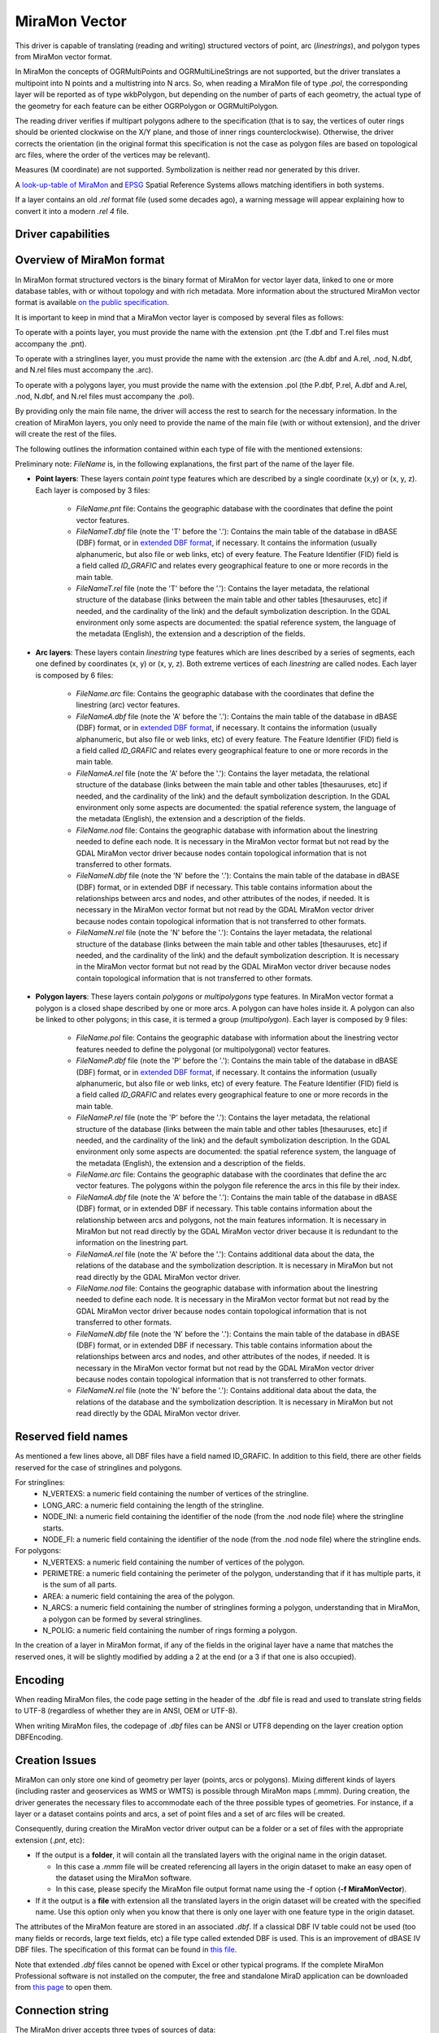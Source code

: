 .. _vector.miramon:

MiraMon Vector
====================

.. shortname:: MiraMonVector

.. built_in_by_default::

This driver is capable of translating (reading and writing) structured vectors
of point, arc (*linestrings*), and polygon types from MiraMon vector format.

In MiraMon the concepts of OGRMultiPoints and OGRMultiLineStrings are not supported,
but the driver translates a multipoint into N points and a multistring into N arcs.
So, when reading a MiraMon file of type *.pol*, the corresponding
layer will be reported as of type wkbPolygon, but depending on the
number of parts of each geometry, the actual type of the geometry for
each feature can be either OGRPolygon or OGRMultiPolygon.

The reading driver verifies if multipart polygons adhere to the 
specification (that is to say, the vertices of outer rings should be
oriented clockwise on the X/Y plane, and those of inner rings
counterclockwise). Otherwise, the driver corrects the orientation
(in the original format this specification is not the case as polygon
files are based on topological arc files, where the order of the vertices
may be relevant).

Measures (M coordinate) are not supported.
Symbolization is neither read nor generated by this driver.

A `look-up-table of MiraMon <https://www.miramon.cat/help/eng/mm32/AP6.htm>`__ and
`EPSG <https://epsg.org/home.html>`__ Spatial Reference Systems allows matching
identifiers in both systems.

If a layer contains an old *.rel* format file (used some decades ago),
a warning message will appear explaining how to convert it into a modern *.rel 4* file.

Driver capabilities
-------------------

.. supports_create::

.. supports_georeferencing::

.. supports_virtualio::

Overview of MiraMon format
--------------------------

In MiraMon format structured vectors is the binary format of MiraMon for vector layer data, linked to
one or more database tables, with or without topology and with rich metadata.
More information about the structured MiraMon vector format is available `on the public
specification <https://www.miramon.cat/new_note/eng/notes/MiraMon_structured_vectors_file_format.pdf>`__.

It is important to keep in mind that a MiraMon vector layer is composed by several files as follows:

To operate with a points layer, you must provide the name with the extension .pnt
(the T.dbf and T.rel files must accompany the .pnt).

To operate with a stringlines layer, you must provide the name with the extension .arc
(the A.dbf and A.rel, .nod, N.dbf, and N.rel files must accompany the .arc).

To operate with a polygons layer, you must provide the name with the extension .pol
(the P.dbf, P.rel, A.dbf and A.rel, .nod, N.dbf, and N.rel files must accompany the .pol).

By providing only the main file name, the driver will access the rest to search for the
necessary information. In the creation of MiraMon layers, you only need to provide the name
of the main file (with or without extension), and the driver will create the rest of the files.

The following outlines the information contained within each type of file with the mentioned extensions:

Preliminary note: *FileName* is, in the following explanations, the first part of the name
of the layer file.   

- **Point layers**: These layers contain *point* type features which are described by a single
  coordinate (x,y) or (x, y, z). Each layer is composed by 3 files:

    - *FileName.pnt* file: Contains the geographic database with the coordinates that define the
      point vector features.

    - *FileNameT.dbf* file (note the 'T' before the '.'): Contains the main table of the database
      in dBASE (DBF) format, or in `extended DBF format <https://www.miramon.cat/new_note/eng/notes/DBF_estesa.pdf>`__,
      if necessary. It contains the information (usually alphanumeric, but also file or web links, etc)
      of every feature. The Feature Identifier (FID) field is a field called *ID_GRAFIC* and relates
      every geographical feature to one or more records in the main table.

    - *FileNameT.rel* file (note the 'T' before the '.'): Contains the layer metadata,
      the relational structure of the database (links between the main table and other
      tables [thesauruses, etc] if needed, and the cardinality of the link) and the default
      symbolization description. In the GDAL environment
      only some aspects are documented: the spatial reference system, the language of the
      metadata (English), the extension and a description of the fields.

- **Arc layers**: These layers contain *linestring* type features which are lines
  described by a series of segments, each one defined by coordinates (x, y) or (x, y, z).
  Both extreme vertices of each *linestring* are called nodes. Each layer is composed by 6 files:

    - *FileName.arc* file: Contains the geographic database with the coordinates that define the
      linestring (arc) vector features.

    - *FileNameA.dbf* file (note the 'A' before the '.'): Contains the main table of the database
      in dBASE (DBF) format, or in `extended DBF format <https://www.miramon.cat/new_note/eng/notes/DBF_estesa.pdf>`__,
      if necessary. It contains the information (usually alphanumeric, but also file or web links, etc)
      of every feature. The Feature Identifier (FID) field is a field called *ID_GRAFIC* and relates
      every geographical feature to one or more records in the main table.

    - *FileNameA.rel* file (note the 'A' before the '.'): Contains the layer metadata,
      the relational structure of the database (links between the main table and other
      tables [thesauruses, etc] if needed, and the cardinality of the link) and the default
      symbolization description. In the GDAL environment
      only some aspects are documented: the spatial reference system, the language of the
      metadata (English), the extension and a description of the fields.

    - *FileName.nod* file: Contains the geographic database with information about the
      linestring needed to define each node. It is necessary in the MiraMon vector format but not read by
      the GDAL MiraMon vector driver because nodes contain topological information that is not
      transferred to other formats.

    - *FileNameN.dbf* file (note the 'N' before the '.'): Contains the main table of the database
      in dBASE (DBF) format, or in extended DBF if necessary. This table contains information about
      the relationships between arcs and nodes, and other attributes of the nodes, if needed.
      It is necessary in the MiraMon vector format but not read by the GDAL MiraMon vector driver because
      nodes contain topological information that is not transferred to other formats.

    - *FileNameN.rel* file (note the 'N' before the '.'): Contains the layer metadata,
      the relational structure of the database (links between the main table and other
      tables [thesauruses, etc] if needed, and the cardinality of the link) and the default
      symbolization description. It is necessary in the MiraMon vector format but not read by
      the GDAL MiraMon vector driver because nodes contain topological information that is not
      transferred to other formats.

- **Polygon layers**: These layers contain *polygons* or *multipolygons* type features.
  In MiraMon vector format a polygon is a closed shape described by one or more arcs.
  A polygon can have holes inside it. A polygon can also be linked to other polygons;
  in this case, it is termed a group (*multipolygon*). 
  Each layer is composed by 9 files:

    - *FileName.pol* file: Contains the geographic database with information about the linestring
      vector features needed to define the polygonal (or multipolygonal) vector features.  

    - *FileNameP.dbf* file (note the 'P' before the '.'): Contains the main table of the database
      in dBASE (DBF) format, or in `extended DBF format <https://www.miramon.cat/new_note/eng/notes/DBF_estesa.pdf>`__,
      if necessary. It contains the information (usually alphanumeric, but also file or web links, etc)
      of every feature. The Feature Identifier (FID) field is a field called *ID_GRAFIC* and relates
      every geographical feature to one or more records in the main table.

    - *FileNameP.rel* file (note the 'P' before the '.'): Contains the layer metadata,
      the relational structure of the database (links between the main table and other
      tables [thesauruses, etc] if needed, and the cardinality of the link) and the default
      symbolization description. In the GDAL environment
      only some aspects are documented: the spatial reference system, the language of the
      metadata (English), the extension and a description of the fields.

    - *FileName.arc* file: Contains the geographic database with the coordinates that define the
      arc vector features. The polygons within the polygon file reference the arcs in this file by their index.

    - *FileNameA.dbf* file (note the 'A' before the '.'): Contains the main table of the database
      in dBASE (DBF) format, or in extended DBF if necessary. This table contains information about
      the relationship between arcs and polygons, not the main features information. It is necessary in
      MiraMon but not read directly by the GDAL MiraMon vector driver because
      it is redundant to the information on the linestring part.

    - *FileNameA.rel* file (note the 'A' before the '.'): Contains additional data about the data,
      the relations of the database and the symbolization description. It is necessary in
      MiraMon but not read directly by the GDAL MiraMon vector driver.

    - *FileName.nod* file: Contains the geographic database with information about the
      linestring needed to define each node. It is necessary in the MiraMon vector format but not read by
      the GDAL MiraMon vector driver because nodes contain topological information that is not
      transferred to other formats. 

    - *FileNameN.dbf* file (note the 'N' before the '.'): Contains the main table of the database
      in dBASE (DBF) format, or in extended DBF if necessary. This table contains information about
      the relationships between arcs and nodes, and other attributes of the nodes, if needed.
      It is necessary in the MiraMon vector format but not read by the GDAL MiraMon vector driver because
      nodes contain topological information that is not transferred to other formats.

    - *FileNameN.rel* file (note the 'N' before the '.'): Contains additional data about the data,
      the relations of the database and the symbolization description. It is necessary in
      MiraMon but not read directly by the GDAL MiraMon vector driver.

Reserved field names
--------------------
As mentioned a few lines above, all DBF files have a field named ID_GRAFIC. In addition to this field,
there are other fields reserved for the case of stringlines and polygons.

For stringlines:
    - N_VERTEXS: a numeric field containing the number of vertices of the stringline.
    - LONG_ARC: a numeric field containing the length of the stringline.
    - NODE_INI: a numeric field containing the identifier of the node (from the .nod node file) where the stringline starts.
    - NODE_FI: a numeric field containing the identifier of the node (from the .nod node file) where the stringline ends.

For polygons:
    - N_VERTEXS: a numeric field containing the number of vertices of the polygon.
    - PERIMETRE: a numeric field containing the perimeter of the polygon, understanding that if it has multiple parts,
      it is the sum of all parts.
    - AREA: a numeric field containing the area of the polygon.
    - N_ARCS: a numeric field containing the number of stringlines forming a polygon, understanding that in MiraMon, a polygon
      can be formed by several stringlines.
    - N_POLIG: a numeric field containing the number of rings forming a polygon.

In the creation of a layer in MiraMon format, if any of the fields in the original layer have a name
that matches the reserved ones, it will be slightly modified by adding a 2 at the end (or a 3 if that one is also occupied).

Encoding
--------

When reading MiraMon files, the code page setting in the header of the .dbf file
is read and used to translate string fields to UTF-8 (regardless of whether they
are in ANSI, OEM or UTF-8).

When writing MiraMon files, the codepage of *.dbf* files can be ANSI or UTF8
depending on the layer creation option DBFEncoding.

Creation Issues
---------------

MiraMon can only store one kind of geometry per layer
(points, arcs or polygons). Mixing different kinds of layers
(including raster and geoservices as WMS or WMTS) is possible through MiraMon maps (.mmm).
During creation, the driver generates the necessary files to
accommodate each of the three possible types of geometries.
For instance, if a layer or a dataset contains points and arcs,
a set of point files and a set of arc files will be created.

Consequently, during creation the MiraMon vector driver output can be a
folder or a set of files with the appropriate extension (*.pnt*, etc):

- If the output is a **folder**, it will contain all the translated layers with the original name in the origin dataset.

  - In this case a *.mmm* file will be created referencing all layers in the origin dataset to make an
    easy open of the dataset using the MiraMon software.
  - In this case, please specify the MiraMon file output format name using the -f option (**-f MiraMonVector**).

- If it the output is a **file** with extension all the translated layers in the origin dataset will be created with the specified name.
  Use this option only when you know that there is only one layer with one feature type in the origin dataset.

The attributes of the MiraMon feature are stored in an associated *.dbf*.
If a classical DBF IV table could not be used (too many fields or records,
large text fields, etc) a file type called extended DBF is used.
This is an improvement of dBASE IV DBF files. The specification of this format can be found in `this file
<https://www.miramon.cat/new_note/eng/notes/DBF_estesa.pdf>`__.

Note that extended *.dbf* files cannot be opened with Excel or
other typical programs. If the complete MiraMon Professional software
is not installed on the computer, the free and standalone
MiraD application can be downloaded from
`this page <https://www.miramon.cat/USA/Prod-MiraD.htm>`__ to open them.

Connection string
-----------------

The MiraMon driver accepts three types of sources of data:

When translating from a MiraMon vector format, the MiraMon vector driver input needs a file with one of the
described extensions: 

-  *.pnt* for *points*.
-  *.arc* for *stringlines*.
-  *.pol* for *polygons* (or *multipolygons*).

The extension *.nod* is not valid for translation. Take in consideration all auxiliary files described above.

Field sizes
-----------

The driver knows to auto-extend string and integer fields to
dynamically accommodate for the length of the data to be inserted.

Size Issues
-----------

Geometry: The MiraMon vector format explicitly uses 32-bit offsets in the 1.1 version
and 64-bit offsets in the 2.0 version. It is better to produce 1.1 version files if 2.0
version is not really necessary than always use 2.0 version. Version 1.x files are smaller.

Attributes: The dbf format does not have any offsets in it, so it can be
arbitrarily large.

Open options
------------

The following open options are available.

-  .. oo:: Height
      :choices: First, Lowest, Highest

      Sets which of the possible heights for each vertex is read: 
      the *first*, the *lowest* or the *highest* one. It only applies to
      MiraMon multi-height layers, where the same X,Y vertex can have more than one Z.

-  .. oo:: iMultiRecord
      :choices: 1, 2, ..., Last, JSON

      In case of fields of type List, if the output driver cannot support them,
      user can select which one wants to keep: *iMultiRecord=1* for first, *iMultiRecord=2* for second, etc
      and *iMultiRecord=last* for the last element of the list.
      *iMultiRecord=JSON* option converts the list in a single value in JSON format.
      If not specified, all elements of the list will be translated by default as a OGR list field type.

-  .. oo:: OpenLanguage
      :choices: ENG, CAT, SPA
      :default: ENG

      If the layer to be opened is multilingual (in fact, the *.rel* file), this
      parameter sets the language to be read.


Dataset creation options
------------------------

None

Layer creation options
----------------------

-  .. lco:: Version
      :choices: V1.1, V2.0, last_version
      :default: V1.1
      
      Version of the file.
      Version 1.1 is limited to an unsigned 32-bit integer for FID, for internal
      offsets and for the number of entities the layer can handle. 
      It is the default option.
      Version 2.0 is the 64-bit version. It is practically unlimited
      (unsigned 64-bit integer for FID and internal offsets).      
      last_version selects to the last existing version ever.

-  .. lco:: DBFEncoding
      :choices: UTF8, ANSI
      :default: ANSI
      
      Encoding of the *.dbf* files.
      The MiraMon vector driver can write *.dbf* files in UTF-8 or ANSI charsets.

      As at the moment of this release, UTF-8 tables are not editable in the
      `MiraD application <https://www.miramon.cat/USA/Prod-MiraD.htm>`__, so it
      is recommended to use ANSI instead, if there are no coding problems.

-  .. oo:: CreationLanguage
      :choices: ENG, CAT, SPA
      :default: ENG

      It is the language used in the metadata file (*.rel*) for the descriptors of
      the *.dbf* fields.

Examples
--------

-  A translation from an *Example_1.dxf* file with one layer but some different geometric types
   in the layer, will result 'file1.dxf' into a new MiraMon set of layers in the 'output_folder'.

   ::

      ogr2ogr output_folder Example_1.dxf -f MiraMonVector -lco Version=V1.1


-  A translation from a *Example_2.dxf* file with one polygon type layer 'file1.dxf' into a new MiraMon layer
   'territories.pol' (with UTF-8 encoding at the *.dbf* files) is performed like this:

   ::

      ogr2ogr territories.pol Example_2.dxf -lco DBFEncoding=UTF8 (no needed to include **-f MiraMonVector** because the output layer is not a directory)


-  A translation from a MiraMon layer of arcs, 'rivers.arc', into a new *.gml* file (taking only the first element of
   the multirecords in the attributes table) is performed like this:

   ::

      ogr2ogr rivers.gml rivers.arc -oo iMultiRecord=1

-  A translation from a MiraMon layer 'tracks.arc' into a new *.gml* file taking the first height of
   every point is performed like this:

   ::

      ogr2ogr tracks.gml tracks.arc -oo Height=First

-  A translation from a MiraMon layer 'tracks.arc' into a new *.gml* file taking the last height of
   every point and documenting the attribute descriptors in Catalan (if the layer is multilingual
   and it has this language available) is performed like this:

   ::

      ogr2ogr tracks.gml tracks.arc -oo Height=First -oo Language=CAT


See Also
--------

-  `MiraMon's vector format specifications <https://www.miramon.cat/new_note/eng/notes/MiraMon_structured_vectors_file_format.pdf>`__
-  `MiraMon Extended DBF format <https://www.miramon.cat/new_note/eng/notes/DBF_estesa.pdf>`__
-  `MiraMon vector layer concepts <https://www.miramon.cat/help/eng/mm32/ap2.htm#structured_vector>`__.
-  `MiraMon page <https://www.miramon.cat/Index_usa.htm>`__
-  `MiraMon help guide <https://www.miramon.cat/help/eng>`__
-  `Grumets research group, the people behind MiraMon <https://www.grumets.cat/index_eng.htm>`__
